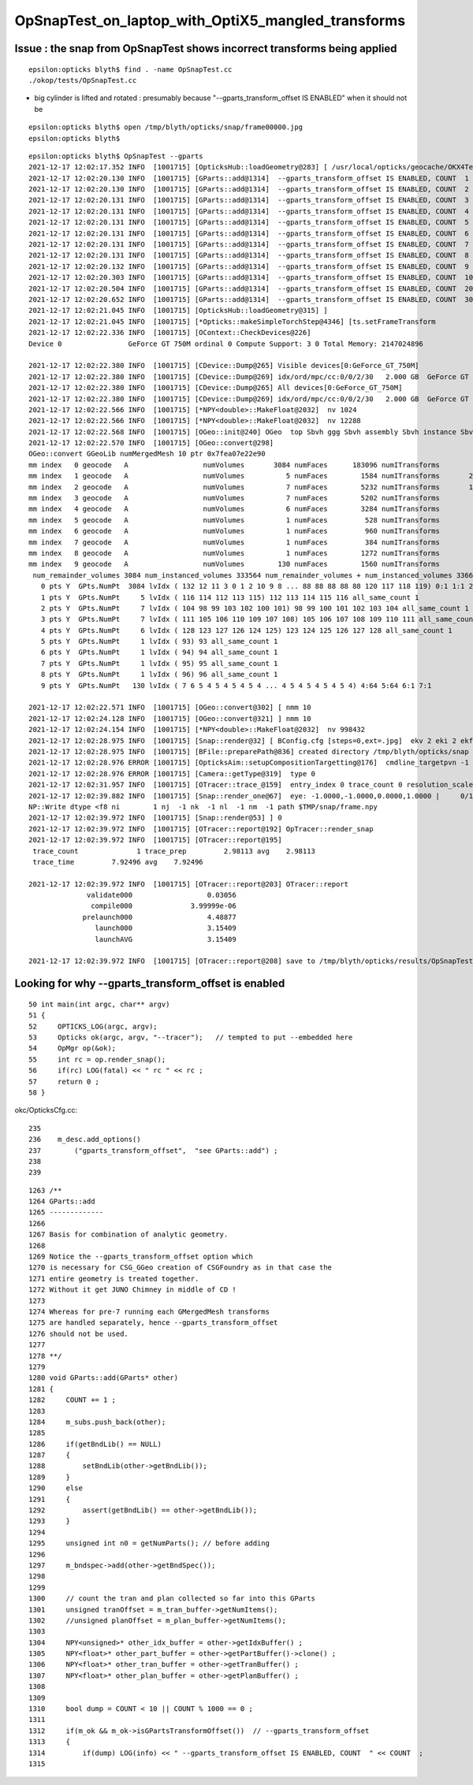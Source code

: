 OpSnapTest_on_laptop_with_OptiX5_mangled_transforms
======================================================


Issue : the snap from OpSnapTest shows incorrect transforms being applied
---------------------------------------------------------------------------

::

    epsilon:opticks blyth$ find . -name OpSnapTest.cc
    ./okop/tests/OpSnapTest.cc



* big cylinder is lifted and rotated : presumably because "--gparts_transform_offset IS ENABLED" when it should not be 

::

    epsilon:opticks blyth$ open /tmp/blyth/opticks/snap/frame00000.jpg
    epsilon:opticks blyth$ 


::

    epsilon:opticks blyth$ OpSnapTest --gparts
    2021-12-17 12:02:17.352 INFO  [1001715] [OpticksHub::loadGeometry@283] [ /usr/local/opticks/geocache/OKX4Test_lWorld0x574e7f0_PV_g4live/g4ok_gltf/f65f5cd1a197e3a0c9fe55975ff2c7a7/1
    2021-12-17 12:02:20.130 INFO  [1001715] [GParts::add@1314]  --gparts_transform_offset IS ENABLED, COUNT  1
    2021-12-17 12:02:20.130 INFO  [1001715] [GParts::add@1314]  --gparts_transform_offset IS ENABLED, COUNT  2
    2021-12-17 12:02:20.131 INFO  [1001715] [GParts::add@1314]  --gparts_transform_offset IS ENABLED, COUNT  3
    2021-12-17 12:02:20.131 INFO  [1001715] [GParts::add@1314]  --gparts_transform_offset IS ENABLED, COUNT  4
    2021-12-17 12:02:20.131 INFO  [1001715] [GParts::add@1314]  --gparts_transform_offset IS ENABLED, COUNT  5
    2021-12-17 12:02:20.131 INFO  [1001715] [GParts::add@1314]  --gparts_transform_offset IS ENABLED, COUNT  6
    2021-12-17 12:02:20.131 INFO  [1001715] [GParts::add@1314]  --gparts_transform_offset IS ENABLED, COUNT  7
    2021-12-17 12:02:20.131 INFO  [1001715] [GParts::add@1314]  --gparts_transform_offset IS ENABLED, COUNT  8
    2021-12-17 12:02:20.132 INFO  [1001715] [GParts::add@1314]  --gparts_transform_offset IS ENABLED, COUNT  9
    2021-12-17 12:02:20.303 INFO  [1001715] [GParts::add@1314]  --gparts_transform_offset IS ENABLED, COUNT  1000
    2021-12-17 12:02:20.504 INFO  [1001715] [GParts::add@1314]  --gparts_transform_offset IS ENABLED, COUNT  2000
    2021-12-17 12:02:20.652 INFO  [1001715] [GParts::add@1314]  --gparts_transform_offset IS ENABLED, COUNT  3000
    2021-12-17 12:02:21.045 INFO  [1001715] [OpticksHub::loadGeometry@315] ]
    2021-12-17 12:02:21.045 INFO  [1001715] [*Opticks::makeSimpleTorchStep@4346] [ts.setFrameTransform
    2021-12-17 12:02:22.336 INFO  [1001715] [OContext::CheckDevices@226] 
    Device 0                GeForce GT 750M ordinal 0 Compute Support: 3 0 Total Memory: 2147024896

    2021-12-17 12:02:22.380 INFO  [1001715] [CDevice::Dump@265] Visible devices[0:GeForce_GT_750M]
    2021-12-17 12:02:22.380 INFO  [1001715] [CDevice::Dump@269] idx/ord/mpc/cc:0/0/2/30   2.000 GB  GeForce GT 750M
    2021-12-17 12:02:22.380 INFO  [1001715] [CDevice::Dump@265] All devices[0:GeForce_GT_750M]
    2021-12-17 12:02:22.380 INFO  [1001715] [CDevice::Dump@269] idx/ord/mpc/cc:0/0/2/30   2.000 GB  GeForce GT 750M
    2021-12-17 12:02:22.566 INFO  [1001715] [*NPY<double>::MakeFloat@2032]  nv 1024
    2021-12-17 12:02:22.566 INFO  [1001715] [*NPY<double>::MakeFloat@2032]  nv 12288
    2021-12-17 12:02:22.568 INFO  [1001715] [OGeo::init@240] OGeo  top Sbvh ggg Sbvh assembly Sbvh instance Sbvh
    2021-12-17 12:02:22.570 INFO  [1001715] [OGeo::convert@298] 
    OGeo::convert GGeoLib numMergedMesh 10 ptr 0x7fea07e22e90
    mm index   0 geocode   A                  numVolumes       3084 numFaces      183096 numITransforms           1 numITransforms*numVolumes        3084 GParts Y GPts Y
    mm index   1 geocode   A                  numVolumes          5 numFaces        1584 numITransforms       25600 numITransforms*numVolumes      128000 GParts Y GPts Y
    mm index   2 geocode   A                  numVolumes          7 numFaces        5232 numITransforms       12612 numITransforms*numVolumes       88284 GParts Y GPts Y
    mm index   3 geocode   A                  numVolumes          7 numFaces        5202 numITransforms        5000 numITransforms*numVolumes       35000 GParts Y GPts Y
    mm index   4 geocode   A                  numVolumes          6 numFaces        3284 numITransforms        2400 numITransforms*numVolumes       14400 GParts Y GPts Y
    mm index   5 geocode   A                  numVolumes          1 numFaces         528 numITransforms         590 numITransforms*numVolumes         590 GParts Y GPts Y
    mm index   6 geocode   A                  numVolumes          1 numFaces         960 numITransforms         590 numITransforms*numVolumes         590 GParts Y GPts Y
    mm index   7 geocode   A                  numVolumes          1 numFaces         384 numITransforms         590 numITransforms*numVolumes         590 GParts Y GPts Y
    mm index   8 geocode   A                  numVolumes          1 numFaces        1272 numITransforms         590 numITransforms*numVolumes         590 GParts Y GPts Y
    mm index   9 geocode   A                  numVolumes        130 numFaces        1560 numITransforms         504 numITransforms*numVolumes       65520 GParts Y GPts Y
     num_remainder_volumes 3084 num_instanced_volumes 333564 num_remainder_volumes + num_instanced_volumes 336648 num_total_faces 203102 num_total_faces_woi 143252280 (woi:without instancing) 
       0 pts Y  GPts.NumPt  3084 lvIdx ( 132 12 11 3 0 1 2 10 9 8 ... 88 88 88 88 88 120 117 118 119) 0:1 1:1 2:1 3:1 8:126 9:63 10:1 11:1 12:1 13:10 14:30 15:30 16:30 17:30 18:30 19:30 20:30 21:30 22:30 23:30 24:30 25:30 26:30 27:30 28:30 29:30 30:30 31:30 32:30 33:30 34:10 35:30 36:30 37:30 38:30 39:30 40:30 41:30 42:30 43:30 44:30 45:30 46:30 47:30 48:30 49:30 50:30 51:30 52:30 53:30 54:30 55:30 56:30 57:30 58:30 59:30 60:30 61:30 62:30 63:30 64:30 65:30 66:30 67:30 68:30 69:30 70:30 71:30 72:30 73:30 74:30 75:30 76:30 77:30 78:30 79:30 80:30 81:30 82:30 83:30 84:30 85:2 86:36 87:8 88:64 89:1 90:1 91:370 92:220 97:56 117:1 118:1 119:1 120:1 121:1 122:1 129:1 130:1 131:1 132:1
       1 pts Y  GPts.NumPt     5 lvIdx ( 116 114 112 113 115) 112 113 114 115 116 all_same_count 1
       2 pts Y  GPts.NumPt     7 lvIdx ( 104 98 99 103 102 100 101) 98 99 100 101 102 103 104 all_same_count 1
       3 pts Y  GPts.NumPt     7 lvIdx ( 111 105 106 110 109 107 108) 105 106 107 108 109 110 111 all_same_count 1
       4 pts Y  GPts.NumPt     6 lvIdx ( 128 123 127 126 124 125) 123 124 125 126 127 128 all_same_count 1
       5 pts Y  GPts.NumPt     1 lvIdx ( 93) 93 all_same_count 1
       6 pts Y  GPts.NumPt     1 lvIdx ( 94) 94 all_same_count 1
       7 pts Y  GPts.NumPt     1 lvIdx ( 95) 95 all_same_count 1
       8 pts Y  GPts.NumPt     1 lvIdx ( 96) 96 all_same_count 1
       9 pts Y  GPts.NumPt   130 lvIdx ( 7 6 5 4 5 4 5 4 5 4 ... 4 5 4 5 4 5 4 5 4) 4:64 5:64 6:1 7:1

    2021-12-17 12:02:22.571 INFO  [1001715] [OGeo::convert@302] [ nmm 10
    2021-12-17 12:02:24.128 INFO  [1001715] [OGeo::convert@321] ] nmm 10
    2021-12-17 12:02:24.154 INFO  [1001715] [*NPY<double>::MakeFloat@2032]  nv 998432
    2021-12-17 12:02:28.975 INFO  [1001715] [Snap::render@32] [ BConfig.cfg [steps=0,ext=.jpg]  ekv 2 eki 2 ekf 6 eks 2
    2021-12-17 12:02:28.975 INFO  [1001715] [BFile::preparePath@836] created directory /tmp/blyth/opticks/snap
    2021-12-17 12:02:28.976 ERROR [1001715] [OpticksAim::setupCompositionTargetting@176]  cmdline_targetpvn -1 cmdline_target 0 gdmlaux_target -1 active_target 0
    2021-12-17 12:02:28.976 ERROR [1001715] [Camera::getType@319]  type 0
    2021-12-17 12:02:31.957 INFO  [1001715] [OTracer::trace_@159]  entry_index 0 trace_count 0 resolution_scale 1 pixeltime_scale 1000 size(1920,1080) ZProj.zw (-1.04082,-17316.9) front 0.7071,0.7071,0.0000
    2021-12-17 12:02:39.882 INFO  [1001715] [Snap::render_one@67]  eye: -1.0000,-1.0000,0.0000,1.0000 |     0/1 dt     3.1541 |  -e ~0 | /tmp/blyth/opticks/snap/frame00000.jpg | 24
    NP::Write dtype <f8 ni        1 nj  -1 nk  -1 nl  -1 nm  -1 path $TMP/snap/frame.npy
    2021-12-17 12:02:39.972 INFO  [1001715] [Snap::render@53] ] 0
    2021-12-17 12:02:39.972 INFO  [1001715] [OTracer::report@192] OpTracer::render_snap
    2021-12-17 12:02:39.972 INFO  [1001715] [OTracer::report@195] 
     trace_count              1 trace_prep         2.98113 avg    2.98113
     trace_time         7.92496 avg    7.92496

    2021-12-17 12:02:39.972 INFO  [1001715] [OTracer::report@203] OTracer::report
                  validate000                  0.03056
                   compile000              3.99999e-06
                 prelaunch000                  4.48877
                    launch000                  3.15409
                    launchAVG                  3.15409

    2021-12-17 12:02:39.972 INFO  [1001715] [OTracer::report@208] save to /tmp/blyth/opticks/results/OpSnapTest/R0_cvd_/20211217_120217




Looking for why --gparts_transform_offset is enabled
------------------------------------------------------

::

     50 int main(int argc, char** argv)
     51 {
     52     OPTICKS_LOG(argc, argv);
     53     Opticks ok(argc, argv, "--tracer");   // tempted to put --embedded here 
     54     OpMgr op(&ok);
     55     int rc = op.render_snap();
     56     if(rc) LOG(fatal) << " rc " << rc ;
     57     return 0 ;
     58 }


okc/OpticksCfg.cc::

     235 
     236    m_desc.add_options()
     237        ("gparts_transform_offset",  "see GParts::add") ;
     238 
     239 


::

    1263 /**
    1264 GParts::add
    1265 -------------
    1266 
    1267 Basis for combination of analytic geometry.
    1268 
    1269 Notice the --gparts_transform_offset option which 
    1270 is necessary for CSG_GGeo creation of CSGFoundry as in that case the 
    1271 entire geometry is treated together. 
    1272 Without it get JUNO Chimney in middle of CD !
    1273 
    1274 Whereas for pre-7 running each GMergedMesh transforms 
    1275 are handled separately, hence --gparts_transform_offset
    1276 should not be used. 
    1277 
    1278 **/
    1279 
    1280 void GParts::add(GParts* other)
    1281 {
    1282     COUNT += 1 ;
    1283 
    1284     m_subs.push_back(other);
    1285 
    1286     if(getBndLib() == NULL)
    1287     {
    1288         setBndLib(other->getBndLib());
    1289     }
    1290     else
    1291     {
    1292         assert(getBndLib() == other->getBndLib());
    1293     }
    1294 
    1295     unsigned int n0 = getNumParts(); // before adding
    1296 
    1297     m_bndspec->add(other->getBndSpec());
    1298 
    1299 
    1300     // count the tran and plan collected so far into this GParts
    1301     unsigned tranOffset = m_tran_buffer->getNumItems();
    1302     //unsigned planOffset = m_plan_buffer->getNumItems(); 
    1303 
    1304     NPY<unsigned>* other_idx_buffer = other->getIdxBuffer() ;
    1305     NPY<float>* other_part_buffer = other->getPartBuffer()->clone() ;
    1306     NPY<float>* other_tran_buffer = other->getTranBuffer() ;
    1307     NPY<float>* other_plan_buffer = other->getPlanBuffer() ;
    1308 
    1309 
    1310     bool dump = COUNT < 10 || COUNT % 1000 == 0 ;
    1311 
    1312     if(m_ok && m_ok->isGPartsTransformOffset())  // --gparts_transform_offset
    1313     {
    1314         if(dump) LOG(info) << " --gparts_transform_offset IS ENABLED, COUNT  " << COUNT  ;
    1315 


